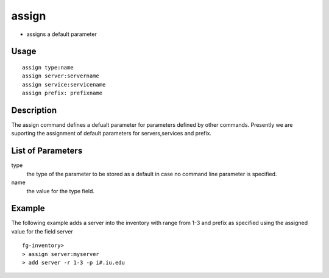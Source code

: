 
assign 
------
- assigns a default parameter 

Usage
++++++++++
::

	assign type:name
	assign server:servername
	assign service:servicename
	assign prefix: prefixname
Description
++++++++++

The assign command defines a defualt parameter for parameters defined by other commands. Presently we are suporting the assignment of default parameters for servers,services and prefix.

List of Parameters
++++++++++

type
     the type of the parameter to be stored as a default in case no command line parameter is specified.

name
     the value for the type field.


Example
++++++++++

The following example adds a server into the inventory with range from 1-3 and prefix as specified using the assigned value for the field server ::

  fg-inventory> 
  > assign server:myserver
  > add server -r 1-3 -p i#.iu.edu

